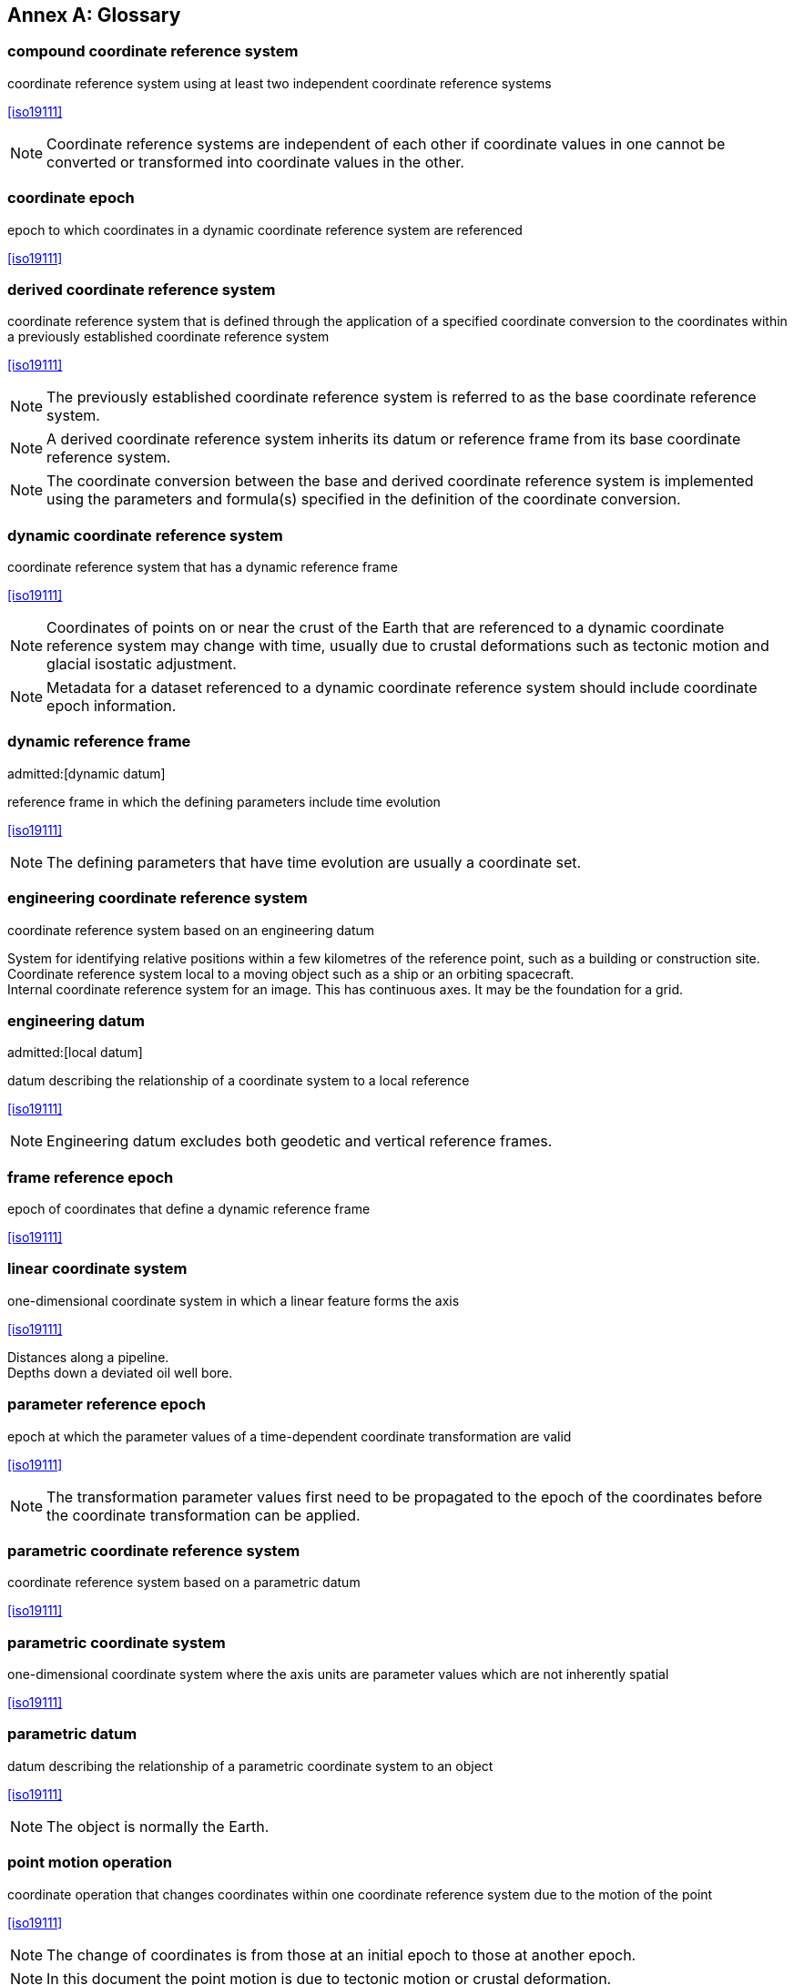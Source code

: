 [appendix,obligation="informative"]
:appendix-caption: Annex
[[glossary]]
== Glossary

[[compound-coordinate-reference-system_definition]]
=== compound coordinate reference system

coordinate reference system using at least two independent coordinate reference systems

[.source]
<<iso19111>>

NOTE: Coordinate reference systems are independent of each other if coordinate values in one cannot be converted or transformed into coordinate values in the other.

[[coordinate-epoch_definition]]
=== coordinate epoch

epoch to which coordinates in a dynamic coordinate reference system are referenced

[.source]
<<iso19111>>

[[derived-coordinate-reference-system_definition]]
=== derived coordinate reference system

coordinate reference system that is defined through the application of a specified coordinate conversion to the coordinates within a previously established coordinate reference system

[.source]
<<iso19111>>

NOTE: The previously established coordinate reference system is referred to as the base coordinate reference system.

NOTE: A derived coordinate reference system inherits its datum or reference frame from its base coordinate reference system.

NOTE: The coordinate conversion between the base and derived coordinate reference system is implemented using the parameters and formula(s) specified in the definition of the coordinate conversion.

[[dynamic-coordinate-reference-system_definition]]
=== dynamic coordinate reference system

coordinate reference system that has a dynamic reference frame

[.source]
<<iso19111>>

NOTE: Coordinates of points on or near the crust of the Earth that are referenced to a dynamic coordinate reference system may change with time, usually due to crustal deformations such as tectonic motion and glacial isostatic adjustment.

NOTE: Metadata for a dataset referenced to a dynamic coordinate reference system should include coordinate epoch information.

[[dynamic-reference-frame_definition]]
=== dynamic reference frame
admitted:[dynamic datum]

reference frame in which the defining parameters include time evolution

[.source]
<<iso19111>>

NOTE: The defining parameters that have time evolution are usually a coordinate set.

[[enginering-coordinate-reference-system_definition]]
=== engineering coordinate reference system

coordinate reference system based on an engineering datum

[example]
System for identifying relative positions within a few kilometres of the reference point, such as a building or construction site.

[example]
Coordinate reference system local to a moving object such as a ship or an orbiting spacecraft.

[example]
Internal coordinate reference system for an image. This has continuous axes. It may be the foundation for a grid.

[[engineering-datum_definition]]
=== engineering datum
admitted:[local datum]

datum describing the relationship of a coordinate system to a local reference

[.source]
<<iso19111>>

NOTE: Engineering datum excludes both geodetic and vertical reference frames.

[[frame-reference-epoch_definition]]
=== frame reference epoch

epoch of coordinates that define a dynamic reference frame

[.source]
<<iso19111>>

[[linear-coordinate-system_definition]]
=== linear coordinate system

one-dimensional coordinate system in which a linear feature forms the axis

[.source]
<<iso19111>>

[example]
Distances along a pipeline.

[example]
Depths down a deviated oil well bore.

[[parameter-reference-epoch_definition]]
=== parameter reference epoch

epoch at which the parameter values of a time-dependent coordinate transformation are valid

[.source]
<<iso19111>>

NOTE: The transformation parameter values first need to be propagated to the epoch of the coordinates before the coordinate transformation can be applied.

[[parametric-coordinate-reference-system_definition]]
=== parametric coordinate reference system

coordinate reference system based on a parametric datum

[.source]
<<iso19111>>

[[parametric-coordinate-system_definition]]
=== parametric coordinate system

one-dimensional coordinate system where the axis units are parameter values which are not inherently spatial

[.source]
<<iso19111>>

[[parametric-datum_definition]]
=== parametric datum

datum describing the relationship of a parametric coordinate system to an object

[.source]
<<iso19111>>

NOTE: The object is normally the Earth.

[[point-motion-operation_definition]]
=== point motion operation

coordinate operation that changes coordinates within one coordinate reference system due to the motion of the point

[.source]
<<iso19111>>

NOTE: The change of coordinates is from those at an initial epoch to those at another epoch.

NOTE: In this document the point motion is due to tectonic motion or crustal deformation.

[[spatio-parametric-coordinate-reference-system_definition]]
=== spatio-parametric coordinate reference system

compound coordinate reference system in which one constituent coordinate reference system is a spatial coordinate reference system and one is a parametric coordinate reference system

[.source]
<<iso19111>>

NOTE: Normally the spatial component is “horizontal” and the parametric component is “vertical”.

[[spatio-parametric-temporal-coordinate-reference-system_definition]]
=== spatio-parametric-temporal coordinate reference system

compound coordinate reference system comprised of spatial, parametric and temporal coordinate reference systems

[.source]
<<iso19111>>

[[spatio-temporal-coordinate-reference-system_definition]]
=== spatio-temporal coordinate reference system

compound coordinate reference system in which one constituent coordinate reference system is a spatial coordinate reference system and one is a temporal coordinate reference system

[.source]
<<iso19111>>

[[static-coordinate-reference-system_definition]]
=== static coordinate reference system

coordinate reference system that has a static reference frame

[.source]
<<iso19111>>

NOTE: Coordinates of points on or near the crust of the Earth that are referenced to a static coordinate reference system do not change with time.

NOTE: Metadata for a dataset referenced to a static coordinate reference system does not require coordinate epoch information.

[[static-reference-frame_definition]]
=== static reference frame

static datum

reference frame in which the defining parameters exclude time evolution

[.source]
<<iso19111>>

[[terrestrial-reference-system_definition]]
=== terrestrial reference system
admitted:[TRS]

set of conventions defining the origin, scale, orientation and time evolution of a spatial reference system co-rotating with the Earth in its diurnal motion in space

[.source]
<<iso19111>>

NOTE: The abstract concept of a TRS is realised through a terrestrial reference frame that usually consists of a set of physical points with precisely determined coordinates and optionally their rates of change. In this document terrestrial reference frame is included within the geodetic reference frame element of the data model
